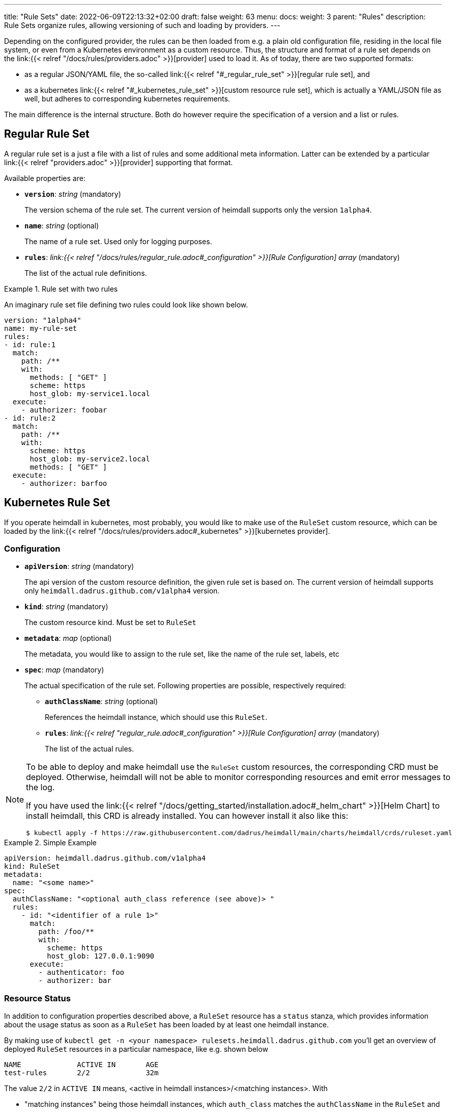 ---
title: "Rule Sets"
date: 2022-06-09T22:13:32+02:00
draft: false
weight: 63
menu:
  docs:
    weight: 3
    parent: "Rules"
description: Rule Sets organize rules, allowing versioning of such and loading by providers.
---

:toc:

Depending on the configured provider, the rules can be then loaded from e.g. a plain old configuration file, residing in the local file system, or even from a Kubernetes environment as a custom resource. Thus, the structure and format of a rule set depends on the link:{{< relref "/docs/rules/providers.adoc" >}}[provider] used to load it. As of today, there are two supported formats:

* as a regular JSON/YAML file, the so-called link:{{< relref "#_regular_rule_set" >}}[regular rule set], and
* as a kubernetes link:{{< relref "#_kubernetes_rule_set" >}}[custom resource rule set], which is actually a YAML/JSON file as well, but adheres to corresponding kubernetes requirements.

The main difference is the internal structure. Both do however require the specification of a version and a list or rules.

== Regular Rule Set

A regular rule set is a just a file with a list of rules and some additional meta information. Latter can be extended by a particular link:{{< relref "providers.adoc" >}}[provider] supporting that format.

Available properties are:

* *`version`*: _string_ (mandatory)
+
The version schema of the rule set. The current version of heimdall supports only the version `1alpha4`.

* *`name`*: _string_ (optional)
+
The name of a rule set. Used only for logging purposes.

* *`rules`*: _link:{{< relref "/docs/rules/regular_rule.adoc#_configuration" >}}[Rule Configuration] array_ (mandatory)
+
The list of the actual rule definitions.

.Rule set with two rules
====

An imaginary rule set file defining two rules could look like shown below.

[source, yaml]
----
version: "1alpha4"
name: my-rule-set
rules:
- id: rule:1
  match:
    path: /**
    with:
      methods: [ "GET" ]
      scheme: https
      host_glob: my-service1.local
  execute:
    - authorizer: foobar
- id: rule:2
  match:
    path: /**
    with:
      scheme: https
      host_glob: my-service2.local
      methods: [ "GET" ]
  execute:
    - authorizer: barfoo
----
====

== Kubernetes Rule Set

If you operate heimdall in kubernetes, most probably, you would like to make use of the `RuleSet` custom resource, which can be loaded by the link:{{< relref "/docs/rules/providers.adoc#_kubernetes" >}}[kubernetes provider].

=== Configuration

* *`apiVersion`*: _string_ (mandatory)
+
The api version of the custom resource definition, the given rule set is based on. The current version of heimdall supports only `heimdall.dadrus.github.com/v1alpha4` version.

* *`kind`*: _string_ (mandatory)
+
The custom resource kind. Must be set to `RuleSet`

* *`metadata`*: _map_ (optional)
+
The metadata, you would like to assign to the rule set, like the name of the rule set, labels, etc

* *`spec`*: _map_ (mandatory)
+
The actual specification of the rule set. Following properties are possible, respectively required:

** *`authClassName`*: _string_ (optional)
+
References the heimdall instance, which should use this `RuleSet`.

** *`rules`*: _link:{{< relref "regular_rule.adoc#_configuration" >}}[Rule Configuration] array_ (mandatory)
+
The list of the actual rules.

[NOTE]
====
To be able to deploy and make heimdall use the `RuleSet` custom resources, the corresponding CRD must be deployed. Otherwise, heimdall will not be able to monitor corresponding resources and emit error messages to the log.

If you have used the link:{{< relref "/docs/getting_started/installation.adoc#_helm_chart" >}}[Helm Chart] to install heimdall, this CRD is already installed. You can however install it also like this:

[source, bash]
----
$ kubectl apply -f https://raw.githubusercontent.com/dadrus/heimdall/main/charts/heimdall/crds/ruleset.yaml
----
====

.Simple Example
====
[source, yaml]
----
apiVersion: heimdall.dadrus.github.com/v1alpha4
kind: RuleSet
metadata:
  name: "<some name>"
spec:
  authClassName: "<optional auth_class reference (see above)> "
  rules:
    - id: "<identifier of a rule 1>"
      match:
        path: /foo/**
        with:
          scheme: https
          host_glob: 127.0.0.1:9090
      execute:
        - authenticator: foo
        - authorizer: bar
----
====

=== Resource Status

In addition to configuration properties described above, a `RuleSet` resource has a `status` stanza, which provides information about the usage status as soon as a `RuleSet` has been loaded by at least one heimdall instance.

By making use of `kubectl get -n <your namespace> rulesets.heimdall.dadrus.github.com` you'll get an overview of deployed `RuleSet` resources in a particular namespace, like e.g. shown below

[source, bash]
----
NAME             ACTIVE IN       AGE
test-rules       2/2             32m
----

The value `2/2` in `ACTIVE IN` means, <active in heimdall instances>/<matching instances>. With

* "matching instances" being those heimdall instances, which `auth_class` matches the `authClassName` in the `RuleSet` and
* "active in heimdall instances" are those from the "matching instances", which were able to load the `RuleSet`.

In addition, you can also get further information about the executed reconciliations by the deployed heimdall instances by taking a look at the `.status.conditions` field. The reconciliation status of matching instances is present there. That also means, if there were errors while loading the `RuleSet`, these are present in this condition list

E.g.

[source, bash]
----
$ kubectl describe -n test rulesets.heimdall.dadrus.github.com test-rules

Name:         test-rules
Namespace:    test
...
Status:
  Conditions:
    Last Transition Time:  2023-11-08T21:55:36Z
    Message:               heimdall-6fb66c47bc-kwqqn instance successfully loaded RuleSet
    Observed Generation:   1
    Reason:                RuleSetActive
    Status:                True
    Type:                  heimdall-6fb66c47bc-kwqqn/Reconciliation
    Last Transition Time:  2023-11-08T21:55:36Z
    Message:               heimdall-6fb66c47bc-l7skn instance successfully loaded RuleSet
    Observed Generation:   1
    Reason:                RuleSetActive
    Status:                True
    Type:                  heimdall-6fb66c47bc-l7skn/Reconciliation
  Active In:               2/2
  Events:                  <none>
----